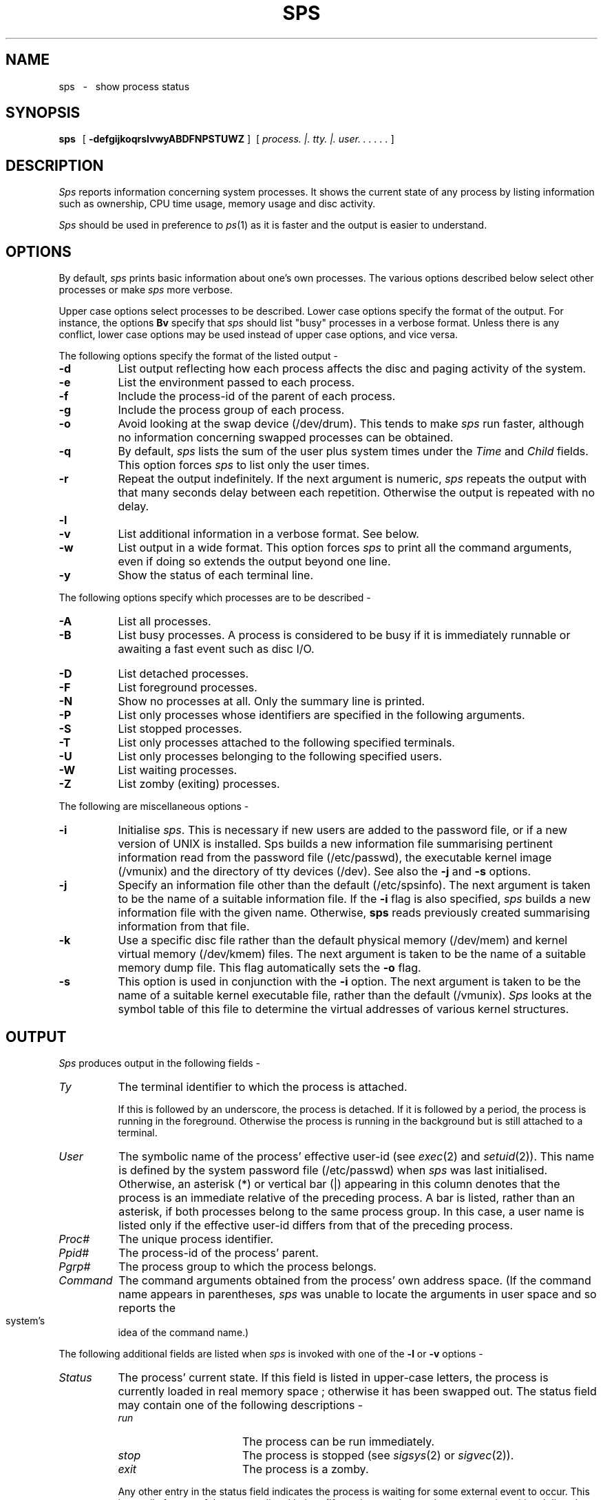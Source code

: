 .if n .pl 66
.TH SPS LOCAL
.SH NAME
sps \ \ \-\ \ \ show process status
.SH SYNOPSIS
\fBsps\ \fP \ [ \fB-defgijkoqrslvwyABDFNPSTUWZ\fP ]\ \ [
\fIprocess\. |\. tty\. |\. user\. .\ .\ .\ .\ .\fP ]
.SH DESCRIPTION
\fISps\fP reports information concerning system processes.
It shows the current state of any process by
listing information such as ownership, CPU time usage, memory usage
and disc activity.
.PP
\fISps\fP should be used in preference to \fIps\fP(1)
as it is faster and the output is easier to understand.
.SH OPTIONS
By default, \fIsps\fP prints basic information about one's own processes.
The various options described below select other processes or make
\fIsps\fP more verbose.
.PP
Upper case options select processes to be described.
Lower case options specify the format of the output.
For instance, the options \fBBv\fP specify that \fIsps\fP
should list "busy" processes in a verbose format.
Unless there is any conflict, lower case options may be used
instead of upper case options, and vice versa.
.PP
The following options specify the format of the listed output -
.TP 8
\fB-d\fP
List output reflecting how each process affects the
disc and paging activity of the system.
.TP
\fB-e\fP
List the environment passed to each process.
.TP
\fB-f\fP
Include the process-id of the parent of each process.
.TP
\fB-g\fP
Include the process group of each process.
.TP
\fB-o\fP
Avoid looking at the swap device (/dev/drum). This tends to make \fIsps\fP
run faster, although no information concerning swapped processes
can be obtained.
.TP
\fB-q\fP
By default, \fIsps\fP
lists the sum of the user plus system times under the
\fITime\fP and \fIChild\fP fields.  This option forces \fIsps\fP
to list only the user times.
.TP
\fB-r\fP
Repeat the output indefinitely.
If the next argument is numeric, \fIsps\fP repeats the output with that
many seconds delay between each repetition.
Otherwise the output is repeated with no delay.
.TP
\fB-l\fP
.br
.ns
.TP
\fB-v\fP
List additional information in a verbose format. See below.
.TP
\fB-w\fP
List output in a wide format.  This option forces \fIsps\fP
to print all the command arguments, even if doing so extends the output
beyond one line.
.TP
\fB-y\fP
Show the status of each terminal line.
.PP
The following options specify which processes are to be described -
.TP 8
\fB-A\fP
List all processes.
.TP
\fB-B\fP
List busy processes.  A process is considered to be busy
if it is immediately runnable or awaiting a fast event such as disc I/O.
.TP
\fB-D\fP
List detached processes.
.TP
\fB-F\fP
List foreground processes.
.TP
\fB-N\fP
Show no processes at all. Only the summary line is printed.
.TP
\fB-P\fP
List only processes whose identifiers are specified in the following arguments.
.TP
\fB-S\fP
List stopped processes.
.TP
\fB-T\fP
List only processes attached to the following specified terminals.
.TP
\fB-U\fP
List only processes belonging to the following specified users.
.TP
\fB-W\fP
List waiting processes.
.TP
\fB-Z\fP
List zomby (exiting) processes.
.PP
The following are miscellaneous options -
.TP 8
\fB-i\fP
Initialise \fIsps\fP.
This is necessary if new users are added to the password file,
or if a new version of UNIX is installed.
Sps builds a new information file summarising pertinent information
read from the password file (/etc/passwd), the executable kernel image
(/vmunix) and the directory of tty devices (/dev).
See also the \fB-j\fP and \fB-s\fP options.
.TP
\fB-j\fP
Specify an information file other than the default (/etc/spsinfo).
The next argument is taken to be the name of a suitable information file.
If the \fB-i\fP flag is also specified, \fIsps\fP builds a
new information file with the given name.
Otherwise, \fBsps\fP reads previously created summarising information
from that file.
.TP
\fB-k\fP
Use a specific disc file rather than the default physical memory (/dev/mem)
and kernel virtual memory (/dev/kmem) files. The next argument is taken
to be the name of a suitable memory dump file.
This flag automatically sets the \fB-o\fP flag.
.TP
\fB-s\fP
This option is used in conjunction with the \fB-i\fP option.
The next argument is taken to be the name of a suitable kernel executable
file, rather than the default (/vmunix).
\fISps\fP looks at the symbol table of this file to determine
the virtual addresses of various kernel structures.
.SH OUTPUT
\fISps\fP produces output in the following fields -
.TP 8
\fITy\fP
The terminal identifier to which the process is attached.
.IP
If this is followed by an underscore, the process is detached.
If it is followed by a period, the process is running in the foreground.
Otherwise the process is running in the background but is still
attached to a terminal.
.TP
\fIUser\fP
The symbolic name of the process' effective user-id (see \fIexec\fP(2)
and \fIsetuid\fP(2)).
This name is defined by the system password file (/etc/passwd)
when \fIsps\fP was last initialised.
Otherwise, an asterisk (*) or vertical bar (|) appearing in this
column denotes that the process is an immediate relative of the
preceding process.
A bar is listed, rather than an asterisk, if both processes belong
to the same process group.
In this case, a user name is listed only if the effective user-id
differs from that of the preceding process.
.TP
\fIProc#\fP
The unique process identifier.
.TP
\fIPpid#\fP
The process-id of the process' parent.
.TP
\fIPgrp#\fP
The process group to which the process belongs.
.TP
\fICommand\fP
The command arguments obtained from the process' own address space.
(If the command name appears in parentheses, \fIsps\fP
was unable to locate the arguments in user space and so reports
the system's idea of the command name.)
.PP
The following additional fields are listed when \fIsps\fP
is invoked with one of the \fB-l\fP or \fB-v\fP options -
.TP 8
\fIStatus\fP
The process' current state.
If this field is listed in upper-case letters, the process is currently
loaded in real memory space ; otherwise it has been swapped out.
The status field may contain one of the following descriptions -
.RS 8
.TP 16
\fIrun\fP
The process can be run immediately.
.TP
\fIstop\fP
The process is stopped (see \fIsigsys\fP(2) or \fIsigvec\fP(2)).
.TP
\fIexit\fP
The process is a zomby.
.RE
.IP
Any other entry in the status field indicates the process is
waiting for some external event to occur.
This is usually for one of the reasons listed below.
(If \fIsps\fP does not know why a process is waiting, it lists
the hexadecimal address of the process' wait channel,
with the initial 80000000 trimmed off.)
A process may be waiting for one of the following reasons -
.RS 8
.TP 16
\fIchild\fP
The process is waiting for a child to terminate (see \fIwait\fP(2)).
.TP
\fIpause\fP
Waiting for a signal to be received (see \fIpause\fP(2)).
.TP
\fIswap\fP
Waiting for a page to be swapped in.
.TP
\fIrswbuf\fP
Waiting for a read from the swap device
\fB/dev/drum.\fP
.TP
\fIdiscio\fP
Waiting for a disc read or write operation.
.TP
\fIrpipe\fP
.br
.ns
.TP
\fIwpipe\fP
Waiting for a read from an empty pipe.  Alternatively, the process
is waiting to write to a full pipe (see pipe\fI(2)\fP).
.TP
\fIrsockt\fP
.br
.ns
.TP
\fIwsockt\fP
Waiting for a read from an empty socket.
Alternatively, the process is waiting to write to a full socket (4.2bsd only).
.TP
\fIsocket\fP
Waiting for a time-out event on a socket (4.2bsd only).
.TP
\fIselect\fP
Blocked by a \fIselect\fP(2) system call (4.2bsd only).
.TP
\fIrmux\fP
Waiting for a read from a multiplexor file (4.1bsd only).
.TP
\fIinode\fP
Waiting for an inode to be allocated or unlocked.
.TP
\fIexlock\fP
.br
.ns
.TP
\fIshlock\fP
Waiting for a file to become unlocked (see flock\fI(2)\fP).
.TP
\fIrtty??\fP
.br
.ns
.TP
\fIwtty??\fP
.br
.ns
.TP
\fIotty??\fP
Waiting for a read or write to the specified terminal, or for the terminal
to be switched on (see \fItty\fP(4)).
Alternatively, waiting for a read or write to the
specified slave pty device (see \fIpty\fP(4)).
.TP
\fIrpty??\fP
.br
.ns
.TP
\fIwpty??\fP
Waiting for a read or write to the specified master pty device
(see \fIpty\fP(4)).
.TP
\fIptrace\fP
This is a parent process tracing its child.
.TP
\fIvfork\fP
This is a vforking parent process waiting for its child to relinquish
memory resources (see \fIvfork\fP(2)).
.TP
\fIfloppy\fP
.br
.ns
.TP
\fIprintr\fP
.br
.ns
.TP
\fIvarian\fP
.br
.ns
.TP
\fIr??buf\fP
Waiting for the specified device to complete an I/O operation.
.RE
.TP 8
\fIFl\fP
Flags associated with the current state of the process.
These flags may be any of the following -
.RS 8
.TP 16
\fIU\fP
The process is a UNIX system process.
.TP
\fIT\fP
The process is being traced or debugged.
.TP
\fIV\fP
The process is a child currently being vforked (see \fIvfork\fP(2)).
.TP
\fII\fP
The process is undergoing physical I/O.
.TP
\fIA\fP
The system has detected, or the user has warned of
anomalous paging behaviour (see \fIvadvise\fP(2)).
.RE
.TP 8
\fINice\fP
The "niceness" of the process (see \fInice\fP(2)).
.TP
\fIVirtual\fP
The virtual memory size of the process in kilobytes.
The first figure indicates the sum of the data and stack segments,
the second figure that of the text segment.
.TP
\fIResident\fP
The resident memory size of the process in kilobytes, representing
the real memory devoted to the process.
.TP
\fI%M\fP
The percentage of available real memory allocated to this process.
.TP
\fITime\fP
The total CPU time accumulated by this process.
(This is the sum of the system plus user times, unless the \fB-q\fP
flag is specified in which case only the user time is listed.)
.TP
\fIChild\fP
The total CPU time accumulated by the process' children.
(This is the sum of the system plus user times, unless the \fB-q\fP
flag is specified.)
.TP
\fI%C\fP
The percentage of available CPU time devoted to the process.
This figure is a decaying average, computed over the past second.
.PP
The following fields are listed when \fIsps\fP is invoked with the
\fB-d\fP option -
.TP 8
\fIFiles\fP
The number of open files for this process.
.TP
\fIPageFaults\fP
The number of major and minor page faults incurred by the process.
.TP
\fISwap\fP
The number of swaps incurred by the process.
.TP
\fIBlockI/O\fP
The number of block read or write operations performed
on behalf of the process.
.TP
\fIKbytesecs\fP
The integral of real memory usage over time.
Thus, if a process uses 60 kilobytes of real memory for 3 seconds,
this figure is incremented by 180.
.PP
The following fields are listed when \fIsps\fP is invoked with the
\fB-y\fP option -
.TP 8
\fIDev\fP
The major and minor device numbers of the terminal.
.TP
\fIAddr\fP
The virtual address of the associated \fBstruct tty\fP in /dev/kmem.
.TP
\fIRawq\fP
.br
.ns
.TP
\fICanq\fP
.br
.ns
.TP
\fIOutq\fP
The number of characters in the terminal I/O queues.
These refer to the raw input queue, the canonical input queue
and the output queue.
.TP
\fIPgrp\fP
The process group associated with the terminal.
.PP
After listing the requested output, \fIsps\fP prints a summary line.
This indicates the number and total virtual memory size of all processes,
the number and total virtual size of busy processes,
the number and real memory size of loaded processes
and the number and real size of swapped processes.
.SH DIAGNOSTICS
\fISps\fP reports a self-explanatory message if it is given an
invalid argument list.
The program also complains if it cannot find necessary system information.
.PP
At initialisation, \fIsps\fP complains if it cannot find the addresses of
requisite system structures in the kernel symbol file.
This is usually the case because the system is rarely configured to support
all known devices.
\fISps\fP also complains if more than one user shares the same user-id
in the password file (/etc/passwd).
.SH EXAMPLES
\fBsps vb\fP
.PP
\fISps\fP describes all busy processes in a verbose manner.
.PP
\fBsps dtg 9 h1 co\fP
.PP
\fISps\fP lists processes associated with terminals 9, h1 and the console.
The output reflects the disc activity caused by these processes.
The process group of each process is also included in the output.
.PP
\fBsps weu robert graham -r 2\fP
.PP
\fISps\fP reports processes belonging to the specified users.
It lists the environment as well as all the command arguments in a wide format.
The output is produced indefinitely, with a delay of two seconds between
each listing.
.PP
\fBsps is /vmunix.new\fP
.PP
\fISps\fP is initialised. It reads its symbol information from the
specified file.
.SH FILES
.ta 2.5i
.nf
/dev/console	Console
/dev/tty??	Terminal and pty devices
/dev/kmem	Kernel virtual memory
/dev/mem	Physical memory
/dev/drum	Paging and swap device
/etc/passwd	Password file
/etc/spsinfo	Information file
/vmunix	Symbol file of /dev/kmem addresses
/etc/termcap	To determine the output terminal width
.fi
.ta
.SH SEE ALSO
\fIiostat\fP(1), \fIkill\fP(1), \fIps\fP(1),
\fIvmstat\fP(1), \fIexec\fP(2),
\fIflock\fP(2), \fInice\fP(2), \fIpause\fP(2), \fIselect\fP(2), \fIsetuid\fP(2),
\fIsigsys\fP(2), \fIsigvec\fP(2), \fIvadvise\fP(2), \fIvfork\fP(2),
\fIvlimit\fP(2), \fIvtimes\fP(2), \fIwait\fP(2),
\fIpty\fP(4),\fItty\fP(4), \fIpstat\fP(8).
.SH AUTHORS
Several. In particular, J. E. Kulp and J. Robert Ward.
.SH BUGS
Because the system is continually changing, the information reported by
\fIsps\fP is only an approximation to reality.
\fISps\fP renices itself to -20 in an attempt to run as
fast as possible.
.PP
\fISps\fP recognises the sizes and addresses of internal kernel
tables whenever it is invoked. However, it must be recompiled
if major modifications are made to the kernel.
.PP
\fISps\fP does not list all the detailed information shown by \fIps\fP(1).
Nor are all the options supported by \fIps\fP(1) available from \fIsps\fP.
.PP
\fISps\fP does not understand all the possible
reasons why a process may be sleeping.
.PP
The number of options to \fIsps\fP is ridiculous.
